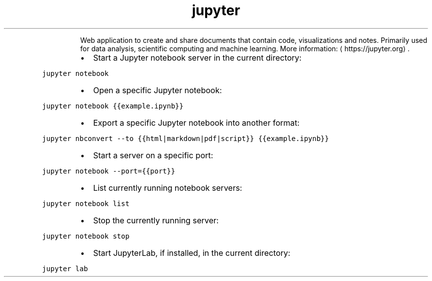 .TH jupyter
.PP
.RS
Web application to create and share documents that contain code, visualizations and notes.
Primarily used for data analysis, scientific computing and machine learning.
More information: \[la]https://jupyter.org\[ra]\&.
.RE
.RS
.IP \(bu 2
Start a Jupyter notebook server in the current directory:
.RE
.PP
\fB\fCjupyter notebook\fR
.RS
.IP \(bu 2
Open a specific Jupyter notebook:
.RE
.PP
\fB\fCjupyter notebook {{example.ipynb}}\fR
.RS
.IP \(bu 2
Export a specific Jupyter notebook into another format:
.RE
.PP
\fB\fCjupyter nbconvert \-\-to {{html|markdown|pdf|script}} {{example.ipynb}}\fR
.RS
.IP \(bu 2
Start a server on a specific port:
.RE
.PP
\fB\fCjupyter notebook \-\-port={{port}}\fR
.RS
.IP \(bu 2
List currently running notebook servers:
.RE
.PP
\fB\fCjupyter notebook list\fR
.RS
.IP \(bu 2
Stop the currently running server:
.RE
.PP
\fB\fCjupyter notebook stop\fR
.RS
.IP \(bu 2
Start JupyterLab, if installed, in the current directory:
.RE
.PP
\fB\fCjupyter lab\fR
